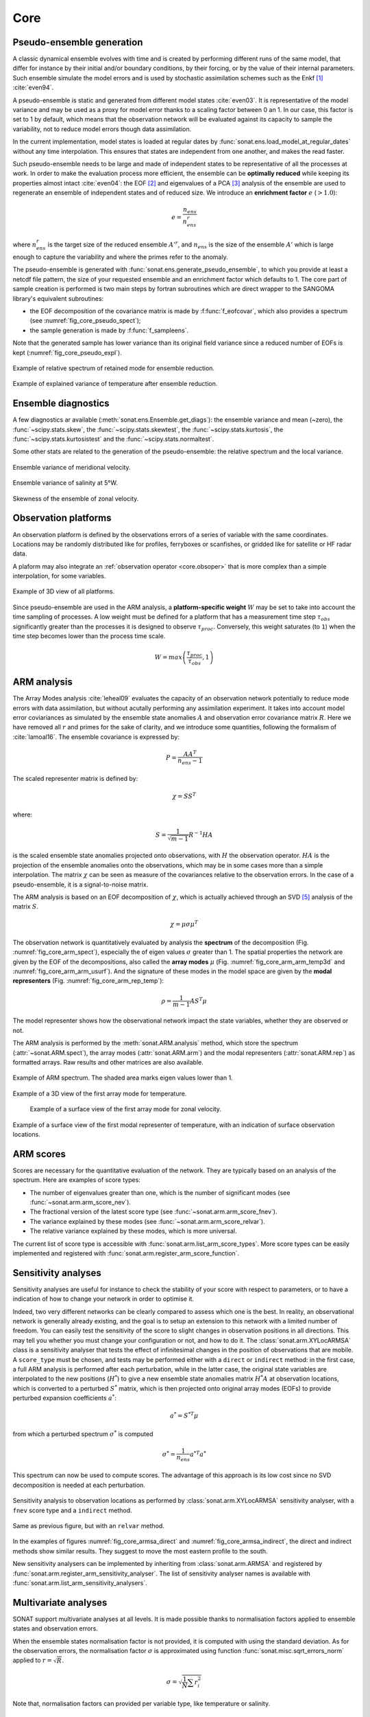 .. _core:

Core
####


Pseudo-ensemble generation
==========================

A classic dynamical ensemble evolves with time
and is created by performing different runs of the
same model, that differ for instance by their initial
and/or boundary conditions, by their forcing, or by the value
of their internal parameters.
Such ensemble simulate the model errors and is used
by stochastic assimilation schemes such as the Enkf [#enkf]_ 
:cite:`even94`.

A pseudo-ensemble is static and generated from
different model states :cite:`even03`.
It is representative of the model variance and may be used
as a proxy for model error thanks to a scaling factor
between 0 an 1.
In our case, this factor is set to 1 by default,
which means that the observation network will be evaluated
against its capacity to sample the variability, not
to reduce model errors though data assimilation.

In the current implementation, model states
is loaded at regular dates
by :func:`sonat.ens.load_model_at_regular_dates`
without any time interpolation.
This ensures that states are independent from
one another, and makes the read faster.

Such pseudo-ensemble needs to be large and made
of independent states to be representative of
all the processes at work.
In order to make the evaluation process more efficient,
the ensemble can be **optimally reduced** while keeping
its properties almost intact :cite:`even04`: the EOF [#eof]_ and eigenvalues
of a PCA [#pca]_ analysis of the ensemble
are used to regenerate an ensemble of independent states
and of reduced size.
We introduce an **enrichment factor** :math:`e` (:math:`> 1.0`):

.. math:: e  = \frac{n_{ens}}{n^r_{ens}}

where :math:`n^r_{ens}` is the target size of the reduced ensemble :math:`A'^r`,
and :math:`n_{ens}` is the size of the ensemble :math:`A'` which is large enough
to capture the variability and
where the primes refer to the anomaly.

The pseudo-ensemble is generated with :func:`sonat.ens.generate_pseudo_ensemble`,
to which you provide at least a netcdf file pattern, the size of your requested ensemble
and an enrichment factor which defaults to 1.
The core part of sample creation is performed is two main steps by fortran
subroutines which are direct wrapper to the SANGOMA library's equivalent subroutines:

- the EOF decomposition of the covariance matrix is made by :f:func:`f_eofcovar`,
  which also provides a spectrum (see :numref:`fig_core_pseudo_spect`);
- the sample generation is made by :f:func:`f_sampleens`.

Note that the generated sample has lower variance than its original field
variance since a reduced number of EOFs is kept (:numref:`fig_core_pseudo_expl`).

.. _fig_core_pseudo_spect:

.. figure:: ../../test/CUI/ENS/sonat.ens.spectrum.png
    :align: center

    Example of relative spectrum of retained mode for ensemble reduction.

.. _fig_core_pseudo_expl:

.. figure:: ../../test/CUI/ENS/sonat.ens.explained_variance_temp_map_surf.png
    :align: center

    Example of explained variance of temperature after ensemble reduction.



Ensemble diagnostics
====================

A few diagnostics ar available (:meth:`sonat.ens.Ensemble.get_diags`):
the ensemble variance and mean (~zero), the :func:`~scipy.stats.skew`,
the :func:`~scipy.stats.skewtest`,
the :func:`~scipy.stats.kurtosis`,
the :func:`~scipy.stats.kurtosistest` and the :func:`~scipy.stats.normaltest`.

Some other stats are related to the generation of the pseudo-ensemble:
the relative spectrum and the local variance.

.. figure:: ../../test/CUI/ENS/sonat.ens.variance_u_map_surf.png
    :align: center

    Ensemble variance of meridional velocity.
    
.. figure:: ../../test/CUI/ENS/sonat.ens.variance_sal_merid_5W.png
    :align: center

    Ensemble variance of salinity at 5°W.
    
.. figure:: ../../test/CUI/ENS/sonat.ens.skew_u_map_surf.png
    :align: center

    Skewness of the ensemble of zonal velocity.


Observation platforms
=====================

An observation platform is defined by the observations errors
of a series of variable with the same coordinates.
Locations may be randomly distributed like for profiles, ferryboxes or scanfishes,
or gridded like for satellite or HF radar data.

A plaform may also integrate an :ref:`observation operator <core.obsoper>`
that is more complex than a simple interpolation, for some variables.

.. figure:: ../../test/sonat.obs.locations_map_3d.png
    :align: center

    Example of 3D view of all platforms.

Since pseudo-ensemble are used in the ARM analysis,
a **platform-specific weight** :math:`W` may be set to take into account
the time sampling of processes.
A low weight must be defined for a platform that has
a measurement time step :math:`\tau_{obs}` 
significantly greater than the processes
it is designed to observe :math:`\tau_{proc}`.
Conversely, this weight saturates (to ``1``) when the time step becomes
lower than the process time scale.

.. math:: W = max\left( \frac{\tau_{proc}}{\tau_{obs}}, 1\right)



ARM analysis
============

The Array Modes analysis :cite:`leheal09` evaluates the capacity of an observation
network potentially to reduce mode errors with data assimilation,
but without acutally performing any assimilation experiment.
It takes into account model error coviariances as simulated by the
ensemble state anomalies :math:`A` and observation error covariance matrix :math:`R`.
Here we have removed all :math:`r` and primes for the sake of clarity,
and we introduce
some quantities, following the formalism of :cite:`lamoal16`.
The ensemble covariance is expressed by:

.. math:: P = \frac{A A^T}{n_{ens}-1}

The scaled representer matrix is defined by:

.. math:: \chi = S S^T

where:

.. math:: S = \frac{1}{\sqrt{m-1}}R^{-1}HA

is the scaled ensemble state anomalies projected onto observations,
with :math:`H` the observation operator.
:math:`HA` is the projection of the ensemble anomalies onto the observations,
which may be in some cases more than a simple interpolation.
The matrix :math:`\chi` can be seen as measure of the covariances
relative to the observation errors.
In the case of a pseudo-ensemble, it is a signal-to-noise matrix.

The ARM analysis is based on an EOF decomposition of :math:`\chi`,
which is actually achieved through an SVD [#svd]_ analysis of the matrix :math:`S`.

.. math:: \chi = \mu \sigma \mu^T

The observation network is quantitatively evaluated by analysis
the **spectrum** of the decomposition (Fig. :numref:`fig_core_arm_spect`), especially the
of eigen values :math:`\sigma` greater than 1.
The spatial properties the network are given by the EOF
of the decompositions, also called the **array modes** :math:`\mu`
(Fig. :numref:`fig_core_arm_arm_temp3d` and :numref:`fig_core_arm_arm_usurf`).
And the signature of these modes in the model space
are given by the **modal representers** (Fig. :numref:`fig_core_arm_rep_temp`):

.. math:: \rho =  \frac{1}{m-1} A S^T \mu

The model representer shows how the observational network
impact the state variables, whether they are observed or not.

The ARM analysis is performed by the :meth:`sonat.ARM.analysis` method,
which store the spectrum (:attr:`~sonat.ARM.spect`),
the array modes (:attr:`sonat.ARM.arm`) and the
modal representers (:attr:`sonat.ARM.rep`)
as formatted arrays.
Raw results and other matrices are
also available.

.. _fig_core_arm_spect:

.. figure:: ../../test/CUI/ARM/sonat.arm.spect.png
    :align: center

    Example of ARM spectrum.
    The shaded area marks eigen values lower than 1.

.. _fig_core_arm_arm_temp3d:

.. figure:: ../../test/CUI/ARM/sonat.arm.arm.mode01_temp_map_3d.png
    :align: center

    Example of a 3D view of the first array mode for temperature.

.. _fig_core_arm_arm_usurf:

.. figure:: ../../test/CUI/ARM/sonat.arm.arm.mode01_u_map_surf.png

    Example of a surface view of the first array mode for zonal velocity.

    
.. _fig_core_arm_rep_temp:

.. figure:: ../../test/CUI/ARM/sonat.arm.rep.mode01_temp_map_surf.png
    :align: center

    Example of a surface view of the first modal representer of temperature,
    with an indication of surface observation locations.


ARM scores
==========

Scores are necessary for the quantitative evaluation of the network.
They are typically based on an analysis of the spectrum.
Here are examples of score types:

- The number of eigenvalues greater than one,
  which is the number of significant modes (see :func:`~sonat.arm.arm_score_nev`).
- The fractional version of the latest score type (see :func:`~sonat.arm.arm_score_fnev`).
- The variance explained by these modes (see :func:`~sonat.arm.arm_score_relvar`).
- The relative variance explained by these modes, which is more universal.

The current list of score type is accessible with
:func:`sonat.arm.list_arm_score_types`.
More score types can be easily implemented and registered
with :func:`sonat.arm.register_arm_score_function`.


.. _core.sa:

Sensitivity analyses
====================

Sensitivity analyses are useful for instance to check the stability
of your score with respect to parameters, or to have a indication
of how to change your network in order to optimise it.

Indeed, two very different networks can be clearly compared to assess which
one is the best.
In reality, an observational network is generally already existing,
and the goal is to setup an extension to this network with
a limited number of freedom.
You can easily test the sensitivity of the score to slight changes
in observation positions in all directions.
This may tell you whether you must change your configuration or not,
and how to do it.
The :class:`sonat.arm.XYLocARMSA` class is a sensitivity analyser
that tests the effect of infinitesimal changes in the position
of observations that are mobile.
A ``score_type`` must be chosen, and tests may be performed
either with a ``direct`` or ``indirect`` method:
in the first case, a full ARM analysis is performed
after each perturbation, while in the latter case,
the original state variables are interpolated to
the new positions (:math:`H^*`) to give a new ensemble state
anomalies matrix :math:`H^*A`
at observation locations,
which is converted to a perturbed :math:`S^*` matrix,
which is then projected onto original array modes
(EOFs) to provide perturbed expansion coefficients :math:`a^*`:

.. math:: a^* =  S^{*T} \mu

from which a perturbed spectrum :math:`\sigma^*` is computed


.. math:: \sigma^* = \frac{1}{n_{ens}} a^{*T}a^*

This spectrum can now be used to compute scores.
The advantage of this approach is its low cost since
no SVD decomposition is needed at each perturbation.

.. _fig_core_armsa_direct:

.. figure:: ../../test/sonat.armsa.xyloc.fnev.indirect.png
    :align: center

    Sensitivity analysis to observation locations as performed
    by :class:`sonat.arm.XYLocARMSA` sensitivity analyser,
    with a ``fnev`` score type and a ``indirect`` method.

.. _fig_core_armsa_indirect:

.. figure:: ../../test/sonat.armsa.xyloc.relvar.indirect.png
    :align: center

    Same as previous figure, but with an ``relvar`` method.

In the examples of figures :numref:`fig_core_armsa_direct`
and :numref:`fig_core_armsa_indirect`, the direct and
indirect methods show similar results.
They suggest to move the most eastern profile to the
south.
    
New sensitivity analysers can be implemented by inheriting
from :class:`sonat.arm.ARMSA` and registered by
:func:`sonat.arm.register_arm_sensitivity_analyser`.
The list of sensitivity analyser names is available
with :func:`sonat.arm.list_arm_sensitivity_analysers`.


Multivariate analyses
=====================

SONAT support multivariate analyses at all levels.
It is made possible thanks to normalisation factors
applied to ensemble states and observation errors.

When the ensemble states normalisation factor is not provided,
it is computed with using the standard deviation.
As for the observation errors, the normalisation
factor :math:`\sigma`
is approximated using function :func:`sonat.misc.sqrt_errors_norm`
applied to :math:`r = \sqrt{R}`.

.. math:: \sigma = \sqrt{\frac{1}{N}\sum r^{2}_{i}}

Note that, normalisation factors can provided per variable type,
like temperature or salinity. 


.. _core.obsoper:

The observation operator
========================

The observation operator is in charge of the projection of
model outputs to observation locations.
It is only made of interpolation tasks in the current version of SONAT
(:meth:`sonat.obs.NcObsPlatform.project_model`).
Latter, builtin and user-made complex operators will be possible,
like for satellite SST [#sst]_, HF radar radial currents or
ocean color.


.. rubric:: Footnotes

.. [#enkf] Ensemble Kalman Filter
.. [#eof] Empirical Orthogonal Function
.. [#pca] Principal Component Analysis
.. [#sst] Sea Surface Temperature
.. [#svd] Singular Value Decomposition
